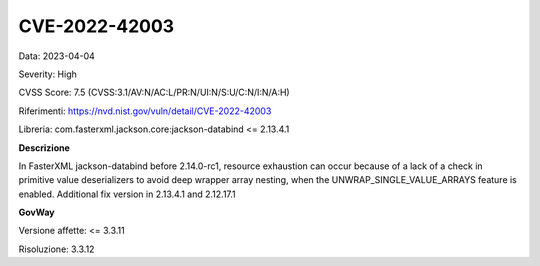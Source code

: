 .. _vulnerabilityManagement_securityAdvisory_2023_CVE-2022-42003:

CVE-2022-42003
~~~~~~~~~~~~~~~~~~~~~~~~~~~~~~~~~~~~~~~~~~~~~~~

Data: 2023-04-04

Severity: High

CVSS Score:  7.5 (CVSS:3.1/AV:N/AC:L/PR:N/UI:N/S:U/C:N/I:N/A:H)

Riferimenti: `https://nvd.nist.gov/vuln/detail/CVE-2022-42003 <https://nvd.nist.gov/vuln/detail/CVE-2022-42003>`_

Libreria: com.fasterxml.jackson.core:jackson-databind <= 2.13.4.1

**Descrizione**

In FasterXML jackson-databind before 2.14.0-rc1, resource exhaustion can occur because of a lack of a check in primitive value deserializers to avoid deep wrapper array nesting, when the UNWRAP_SINGLE_VALUE_ARRAYS feature is enabled. Additional fix version in 2.13.4.1 and 2.12.17.1


**GovWay**

Versione affette: <= 3.3.11

Risoluzione: 3.3.12



